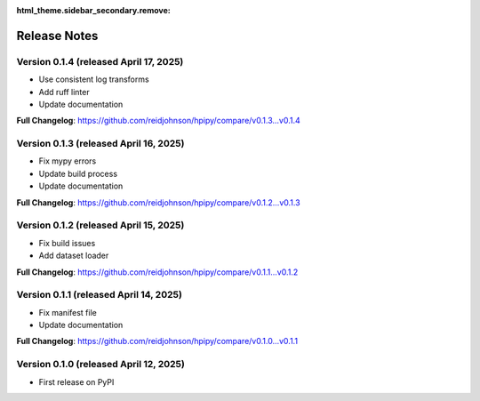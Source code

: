 :html_theme.sidebar_secondary.remove:

Release Notes
=============

Version 0.1.4 (released April 17, 2025)
---------------------------------------

* Use consistent log transforms
* Add ruff linter
* Update documentation

**Full Changelog**: https://github.com/reidjohnson/hpipy/compare/v0.1.3...v0.1.4

Version 0.1.3 (released April 16, 2025)
---------------------------------------

* Fix mypy errors
* Update build process
* Update documentation

**Full Changelog**: https://github.com/reidjohnson/hpipy/compare/v0.1.2...v0.1.3

Version 0.1.2 (released April 15, 2025)
---------------------------------------

* Fix build issues
* Add dataset loader

**Full Changelog**: https://github.com/reidjohnson/hpipy/compare/v0.1.1...v0.1.2

Version 0.1.1 (released April 14, 2025)
---------------------------------------

* Fix manifest file
* Update documentation

**Full Changelog**: https://github.com/reidjohnson/hpipy/compare/v0.1.0...v0.1.1

Version 0.1.0 (released April 12, 2025)
---------------------------------------

* First release on PyPI
